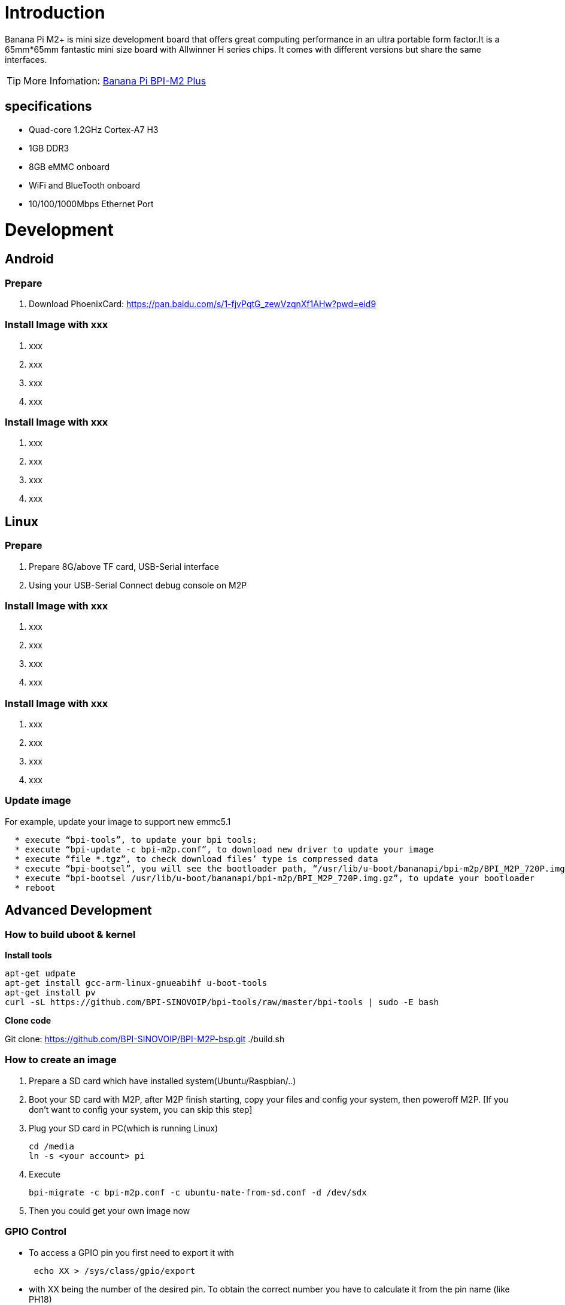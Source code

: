 = Introduction

Banana Pi M2+ is mini size development board that offers great computing performance in an ultra portable form factor.It is a 65mm*65mm fantastic mini size board with Allwinner H series chips. It comes with different versions but share the same interfaces.

TIP: More Infomation: link:/en/BPI-M2_Plus/BananaPi_BPI-M2_Plus[Banana Pi BPI-M2 Plus]

== specifications

- Quad-core 1.2GHz Cortex-A7 H3
- 1GB DDR3
- 8GB eMMC onboard
- WiFi and BlueTooth onboard
- 10/100/1000Mbps Ethernet Port

= Development
== Android
=== Prepare

. Download PhoenixCard: https://pan.baidu.com/s/1-fjvPqtG_zewVzqnXf1AHw?pwd=eid9

=== Install Image with xxx

. xxx
. xxx
. xxx
. xxx

=== Install Image with xxx

. xxx
. xxx
. xxx
. xxx

== Linux
=== Prepare

. Prepare 8G/above TF card, USB-Serial interface
. Using your USB-Serial Connect debug console on M2P

=== Install Image with xxx

. xxx
. xxx
. xxx
. xxx

=== Install Image with xxx

. xxx
. xxx
. xxx
. xxx

=== Update image
For example, update your image to support new emmc5.1
```sh
  * execute “bpi-tools”, to update your bpi tools;
  * execute “bpi-update -c bpi-m2p.conf”, to download new driver to update your image
  * execute “file *.tgz”, to check download files’ type is compressed data
  * execute “bpi-bootsel”, you will see the bootloader path, “/usr/lib/u-boot/bananapi/bpi-m2p/BPI_M2P_720P.img.gz”
  * execute “bpi-bootsel /usr/lib/u-boot/bananapi/bpi-m2p/BPI_M2P_720P.img.gz”, to update your bootloader
  * reboot
```

== Advanced Development
=== How to build uboot & kernel
**Install tools**

```sh
apt-get udpate
apt-get install gcc-arm-linux-gnueabihf u-boot-tools
apt-get install pv
curl -sL https://github.com/BPI-SINOVOIP/bpi-tools/raw/master/bpi-tools | sudo -E bash
```

**Clone code**

Git clone: https://github.com/BPI-SINOVOIP/BPI-M2P-bsp.git
./build.sh

=== How to create an image
. Prepare a SD card which have installed system(Ubuntu/Raspbian/..)
. Boot your SD card with M2P, after M2P finish starting, copy your files and config your system, then poweroff M2P. [If you don't want to config your system, you can skip this step]
. Plug your SD card in PC(which is running Linux)
+
```sh
cd /media
ln -s <your account> pi
```
. Execute
+
```sh
bpi-migrate -c bpi-m2p.conf -c ubuntu-mate-from-sd.conf -d /dev/sdx
```
. Then you could get your own image now

=== GPIO Control
- To access a GPIO pin you first need to export it with
+
```sh
 echo XX > /sys/class/gpio/export
```
- with XX being the number of the desired pin. To obtain the correct number you have to calculate it from the pin name (like PH18) 
+
(position of letter in alphabet - 1) * 32 + pin number 
+
for PH18 this would be ( 8 - 1) * 32 + 18 = 224 + 18 = 242 (since 'h' is the 8th letter)
+
```sh  
echo "out/in" > /sys/class/gpio/gpio*NUMBER*/direction
 echo "0/1" > /sys/class/gpio/gpio*NUMBER*/value
```

=== OTG
. On M2P console:
+
Execute 
+
```sh
./adbd.sh
ps -ax | grep adbd
```
see if adbd is set up

. On PC terminal:

- If adbd was succeed to set up, insert OTG-USB interface to M2P and PC(with Ubuntu system)

- Execute
+
```sh
adb devices
```
see if PC has recognised M2P OTG.
+
- If yes, we could execute
+
```sh
adb shell
```
connect M2P by adb now.

=== GMAC
Use iperf3 to test gmac























